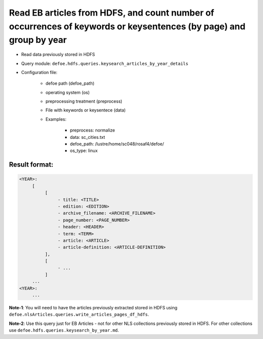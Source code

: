 Read EB articles from HDFS, and count number of occurrences of keywords or keysentences (by page) and group by year
===================================================================================================================

- Read data previously stored in HDFS
- Query module: ``defoe.hdfs.queries.keysearch_articles_by_year_details``
- Configuration file:

     - defoe path (defoe_path)
     - operating system (os)
     - preprocessing treatment (preprocess)
     - File with keywords or keysentece (data)
     - Examples:

          - preprocess: normalize
          - data: sc_cities.txt
          - defoe_path: /lustre/home/sc048/rosaf4/defoe/
          - os_type: linux

Result format:
----------------------------------------------------------
..  code-block:: yaml

     <YEAR>:
          [
               [
                    - title: <TITLE>
                    - edition: <EDITION>
                    - archive_filename: <ARCHIVE_FILENAME>
                    - page_number: <PAGE_NUMBER>
                    - header: <HEADER>
                    - term: <TERM>
                    - article: <ARTICLE>
                    - article-definition: <ARTICLE-DEFINITION>
               ],
               [
                    - ...
               ]
          ...
     <YEAR>:
          ...

**Note-1**: You will need to have the articles previously extracted stored in HDFS using ``defoe.nlsArticles.queries.write_articles_pages_df_hdfs``.

**Note-2**: Use this query just for EB Articles - not for other NLS collections previously stored in HDFS. For other collections use ``defoe.hdfs.queries.keysearch_by_year.md``.
